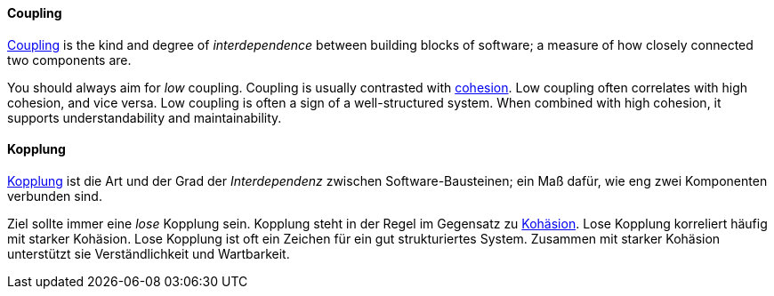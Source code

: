 [#term-coupling]

// tag::EN[]
==== Coupling

link:https://en.wikipedia.org/wiki/Coupling_%28computer_programming%29[Coupling] is the kind and degree of _interdependence_ between building blocks of
software; a measure of how closely connected two components are.

You should always aim for _low_ coupling.
Coupling is usually contrasted with <<term-cohesion,cohesion>>. Low coupling often correlates with high cohesion,
and vice versa. Low coupling is often a sign of a well-structured system.
When combined with high cohesion, it supports understandability and maintainability.

// end::EN[]

// tag::DE[]
==== Kopplung

link:https://en.wikipedia.org/wiki/Coupling_%28computer_programming%29[Kopplung]
ist die Art und der Grad der _Interdependenz_ zwischen
Software-Bausteinen; ein Maß dafür, wie eng zwei Komponenten verbunden
sind.

Ziel sollte immer eine _lose_ Kopplung sein. Kopplung steht in
der Regel im Gegensatz zu <<term-cohesion,Kohäsion>>. Lose Kopplung korreliert häufig mit starker Kohäsion.
Lose Kopplung ist oft ein Zeichen für ein gut strukturiertes System.
Zusammen mit starker Kohäsion unterstützt sie Verständlichkeit und Wartbarkeit.



// end::DE[]
